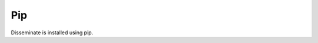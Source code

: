 Pip
---

Disseminate is installed using pip.

.. raw:: html

   <pre class='terminal'>
     <strong><span class='prompt'>$</span> pip install disseminate</strong>
   </pre>
